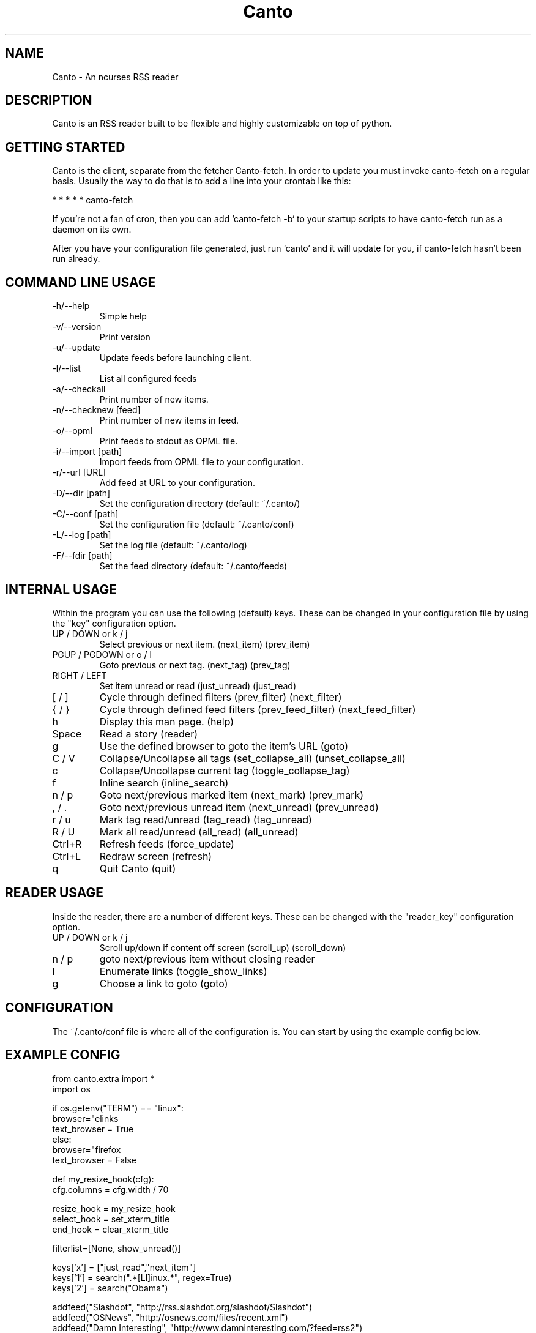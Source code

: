 .TH Canto 1 "MAN_DATE" "Version MAN_VERSION" "Canto"

.SH NAME
Canto \- An ncurses RSS reader
.SH DESCRIPTION
Canto is an RSS reader built to be flexible and highly customizable on top of python.

.SH GETTING STARTED
Canto is the client, separate from the fetcher Canto-fetch. In order to update you must invoke canto-fetch on a regular basis. Usually the way to do that is to add a line into your crontab like this:

* * * * * canto-fetch

If you're not a fan of cron, then you can add `canto-fetch -b` to your startup
scripts to have canto-fetch run as a daemon on its own.

After you have your configuration file generated, just run `canto` and it will update for you, if canto-fetch hasn't been run already.

.SH COMMAND LINE USAGE
.TP
-h/--help
Simple help

.TP
-v/--version
Print version

.TP
-u/--update
Update feeds before launching client.

.TP
-l/--list
List all configured feeds

.TP
-a/--checkall
Print number of new items.

.TP
-n/--checknew [feed]
Print number of new items in feed.

.TP
-o/--opml
Print feeds to stdout as OPML file.

.TP
-i/--import [path]
Import feeds from OPML file to your configuration.

.TP
-r/--url [URL]
Add feed at URL to your configuration.

.TP
-D/--dir [path]
Set the configuration directory (default: ~/.canto/)

.TP
-C/--conf [path]
Set the configuration file (default: ~/.canto/conf)

.TP
-L/--log [path]
Set the log file (default: ~/.canto/log)

.TP
-F/--fdir [path]
Set the feed directory (default: ~/.canto/feeds)

.SH INTERNAL USAGE
Within the program you can use the following (default) keys.
These can be changed in your configuration file by using the
"key" configuration option.

.TP
UP / DOWN or k / j
Select previous or next item. (next_item) (prev_item)

.TP
PGUP / PGDOWN or o / l
Goto previous or next tag. (next_tag) (prev_tag)

.TP
RIGHT / LEFT
Set item unread or read (just_unread) (just_read)

.TP
[ / ]
Cycle through defined filters (prev_filter) (next_filter)

.TP
{ / }
Cycle through defined feed filters (prev_feed_filter) (next_feed_filter)

.TP
h
Display this man page. (help)

.TP
Space
Read a story (reader)

.TP
g
Use the defined browser to goto the item's URL (goto)

.TP
C / V
Collapse/Uncollapse all tags (set_collapse_all) (unset_collapse_all)

.TP
c
Collapse/Uncollapse current tag (toggle_collapse_tag)

.TP
f
Inline search (inline_search)

.TP
n / p
Goto next/previous marked item (next_mark) (prev_mark)

.TP
, / .
Goto next/previous unread item (next_unread) (prev_unread)

.TP
r / u
Mark tag read/unread (tag_read) (tag_unread)

.TP
R / U
Mark all read/unread (all_read) (all_unread)

.TP
Ctrl+R
Refresh feeds (force_update)

.TP
Ctrl+L
Redraw screen (refresh)

.TP
q
Quit Canto (quit)

.SH READER USAGE
Inside the reader, there are a number of different keys. These can be changed with the "reader_key" configuration option.

.TP
UP / DOWN or k / j
Scroll up/down if content off screen (scroll_up) (scroll_down)

.TP
n / p
goto next/previous item without closing reader

.TP
l
Enumerate links (toggle_show_links)

.TP
g
Choose a link to goto (goto)

.SH CONFIGURATION
The ~/.canto/conf file is where all of the configuration is. You can start by using the example config below.

.SH EXAMPLE CONFIG
.sp 1
.nf

from canto.extra import *
import os

if os.getenv("TERM") == "linux":
    browser="elinks \"%u\""
    text_browser = True
else:
    browser="firefox \"%u\""
    text_browser = False

def my_resize_hook(cfg):
    cfg.columns = cfg.width / 70

resize_hook = my_resize_hook
select_hook = set_xterm_title
end_hook = clear_xterm_title

filterlist=[None, show_unread()]

keys['x'] = ["just_read","next_item"]
keys['1'] = search(".*[Ll]inux.*", regex=True)
keys['2'] = search("Obama")

addfeed("Slashdot", "http://rss.slashdot.org/slashdot/Slashdot")
addfeed("OSNews", "http://osnews.com/files/recent.xml")
addfeed("Damn Interesting", "http://www.damninteresting.com/?feed=rss2")
addfeed("Reddit", "http://reddit.com/.rss")

.SH FILES
.TP
.I ~/.canto/conf
Main configuration file. For advanced usage, see the online configuration documentation: http://codezen.org/canto/config

.TP
.I ~/.canto/log
Everyday log file.

.TP
.I ~/.canto/fetchlog
Canto-fetch log file.

.TP
.I ~/.canto/feeds/
This is the directory where the stories are recorded.

.SH BUGS
None known, but it's not outside of the realm of possibility =P.  

.SH HOMEPAGE
http://codezen.org/canto

.SH AUTHOR
Jack Miller <jack@codezen.org>

